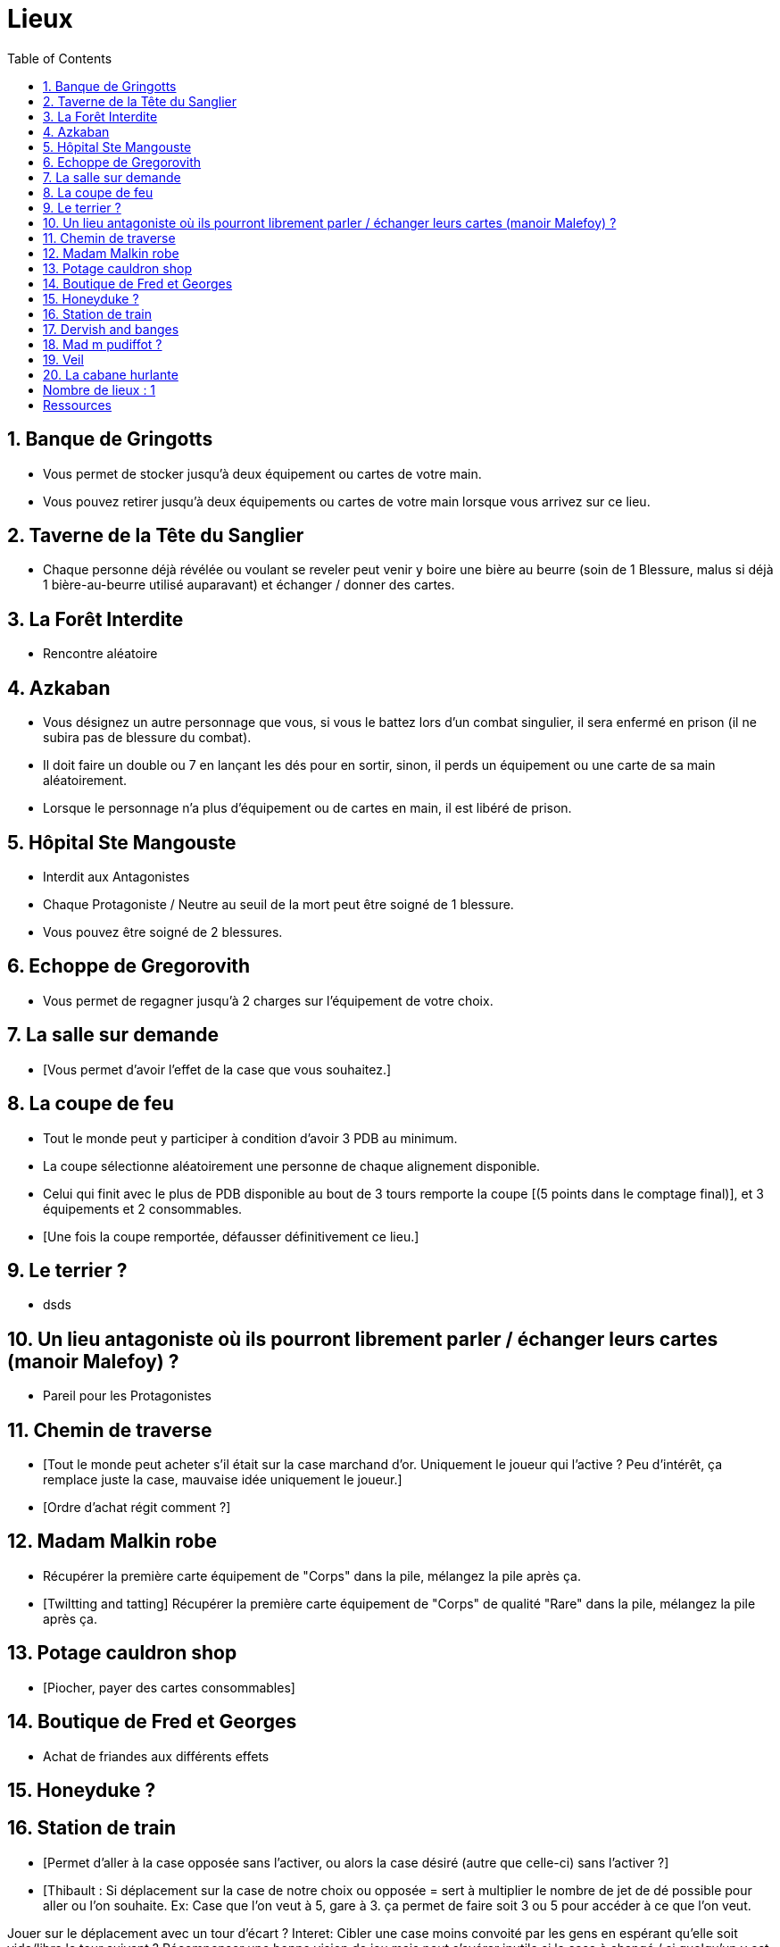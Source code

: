 :experimental:
:source-highlighter: pygments
:data-uri:
:icons: font
:nbTotal: 0
:toc:
:numbered:

= Lieux

== Banque de Gringotts

{counter2:nbTotal}

** Vous permet de stocker jusqu'à deux équipement ou cartes de votre main.
** Vous pouvez retirer jusqu'à deux équipements ou cartes de votre main lorsque vous arrivez sur ce lieu.

== Taverne de la Tête du Sanglier

{counter2:nbTotal}

** Chaque personne déjà révélée ou voulant se reveler peut venir y boire une bière au beurre (soin de 1 Blessure, malus si déjà 1 bière-au-beurre utilisé auparavant) et échanger / donner des cartes.

== La Forêt Interdite

{counter2:nbTotal}

** Rencontre aléatoire

== Azkaban

{counter2:nbTotal}

** Vous désignez un autre personnage que vous, si vous le battez lors d'un combat singulier, il sera enfermé en prison (il ne subira pas de blessure du combat).
** Il doit faire un double ou 7 en lançant les dés pour en sortir, sinon, il perds un équipement ou une carte de sa main aléatoirement.
** Lorsque le personnage n'a plus d'équipement ou de cartes en main, il est libéré de prison.

== Hôpital Ste Mangouste

{counter2:nbTotal}

** Interdit aux Antagonistes
** Chaque Protagoniste / Neutre au seuil de la mort peut être soigné de 1 blessure.
** Vous pouvez être soigné de 2 blessures.

== Echoppe de Gregorovith

{counter2:nbTotal}

** Vous permet de regagner jusqu'à 2 charges sur l'équipement de votre choix.

== La salle sur demande

{counter2:nbTotal}

** [Vous permet d'avoir l'effet de la case que vous souhaitez.]

== La coupe de feu

{counter2:nbTotal}

** Tout le monde peut y participer à condition d'avoir 3 PDB au minimum.
** La coupe sélectionne aléatoirement une personne de chaque alignement disponible.
** Celui qui finit avec le plus de PDB disponible au bout de 3 tours remporte la coupe [(5 points dans le comptage final)], et 3 équipements et 2 consommables.
** [Une fois la coupe remportée, défausser définitivement ce lieu.]

== Le terrier ?

{counter2:nbTotal}

* dsds

== Un lieu antagoniste où ils pourront librement parler / échanger leurs cartes (manoir Malefoy) ?

{counter2:nbTotal}

** Pareil pour les Protagonistes

== Chemin de traverse

{counter2:nbTotal}

** [Tout le monde peut acheter s'il était sur la case marchand d'or. Uniquement le joueur qui l'active ? Peu d'intérêt, ça remplace juste la case, mauvaise idée uniquement le joueur.]
** [Ordre d'achat régit comment ?]

== Madam Malkin robe

{counter2:nbTotal}

** Récupérer la première carte équipement de "Corps" dans la pile, mélangez la pile après ça.
** [Twiltting and tatting] Récupérer la première carte équipement de "Corps" de qualité "Rare" dans la pile, mélangez la pile après ça.

== Potage cauldron shop

{counter2:nbTotal}

** [Piocher, payer des cartes consommables]

== Boutique de Fred et Georges

{counter2:nbTotal}

** Achat de friandes aux différents effets

== Honeyduke ?

{counter2:nbTotal}

== Station de train

{counter2:nbTotal}

** [Permet d'aller à la case opposée sans l'activer, ou alors la case désiré (autre que celle-ci) sans l'activer ?]
** [Thibault : Si déplacement sur la case de notre choix ou opposée = sert à multiplier le nombre de jet de dé possible pour aller ou l'on souhaite.
Ex: Case que l'on veut à 5, gare à 3. ça permet de faire soit 3 ou 5 pour accéder à ce que l'on veut.

Jouer sur le déplacement avec un tour d'écart ?
Interet: Cibler une case moins convoité par les gens en espérant qu'elle soit vide/libre le tour suivant ?
Récompenser une bonne vision de jeu mais peut s'avérer inutile si la case à changé / si quelqu'un y est allé etc...]

== Dervish and banges

{counter2:nbTotal}

** Récupérer une charge sur l'équipement de votre choix.
** Réservé aux Antagonistes : récupérer deux charge sur l'équipement de votre choix.

== Mad m pudiffot ?

{counter2:nbTotal}

== link:http://harrypotter.wikia.com/wiki/Veil[Veil]

{counter2:nbTotal}

** Actif jusqu'à [la fin] de votre prochain tour de jeu.
** Il ne sera pas possible de fouiller ou d'intéragir avec le corps d'un personnage mort tant que ce lieu est actif.

== La cabane hurlante

{counter2:nbTotal}

** [Malus de portée quand on vous attaque dans ce lieu ?]

= Nombre de lieux : {counter:nbTotal}

= Ressources

* http://harrypotter.wikia.com/wiki/Order_of_the_Phoenix
* https://en.wikipedia.org/wiki/Places_in_Harry_Potter
* http://harrypotter.wikia.com/wiki/Ministry_of_Magic
* http://harrypotter.wikia.com/wiki/Malfoy_Manor
* http://harrypotter.wikia.com/wiki/Skirmish_at_Malfoy_Manor
* http://harrypotter.wikia.com/wiki/Study_of_Ancient_Runes
* http://harrypotter.wikia.com/wiki/Fundamental_Laws_of_Magic
* http://harrypotter.wikia.com/wiki/Philosopher%27s_Stone_Chambers
* http://harrypotter.wikia.com/wiki/Mirror_of_Erised
